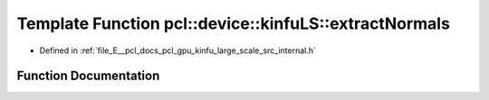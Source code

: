 .. _exhale_function_kinfu__large__scale_2src_2internal_8h_1a5de7f482aa32f1bd7784cea7c99f91a2:

Template Function pcl::device::kinfuLS::extractNormals
======================================================

- Defined in :ref:`file_E__pcl_docs_pcl_gpu_kinfu_large_scale_src_internal.h`


Function Documentation
----------------------


.. doxygenfunction:: pcl::device::kinfuLS::extractNormals(const PtrStep<short2>&, const float3&, const PtrSz<PointType>&, NormalType *)
